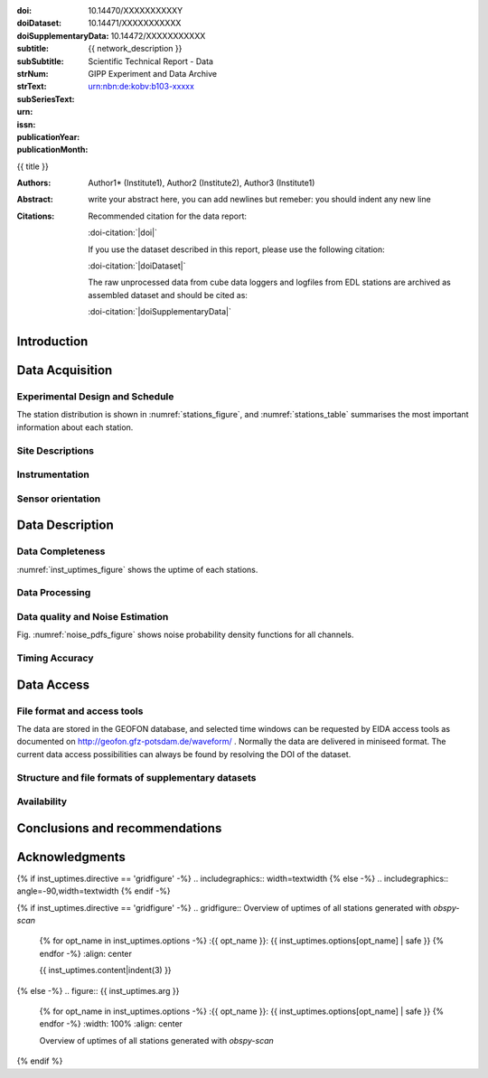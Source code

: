 .. Network report template. Please fill your custom text here below.
   This is a RsT (ReStructuredText) file and also a comprehensive tutorial
   which might help you during editing. RsT is a lightweight markup language designed to be both
   easily readable/editable and processable by documentation-processing software (Sphinx) to
   produce html, latex or pdf output

   This portion of text (".. " followed by INDENTED text) is a comment block and will not
   be rendered. The comment block ends at the first non-indented line found

.. ^^^^^^^^^^^^^^^^^^^^^^^^^^^^^
.. FIELD LIST (BEFORE THE TITLE)
.. ^^^^^^^^^^^^^^^^^^^^^^^^^^^^^
 
.. Field lists are two-column table-like structures resembling database records. Each Field in a field
   list is in the form :name: value (note the space before value). E.g.:
   
   :Date: 2001-08-16
   :Version: 1
   
   In Sphinx, fields placed before the title, as the ones listed below, will never be rendered in
   any document and act as metadata.
   In this program, they define text variables which will be rendered in specific places
   of the document. The user has not to care about "where", just fill the relative values.
   
   As these bib. fields cannot have comments before or after (Sphinx bug?) we need to describe
   them all at once here, with the (theoretical) responsible in brackets:

   - doi (LIBRARY OR AUTHOR OR GIPP/GEOFON INPUT): the DOI of this report
   - doiDataset (LIBRARY INPUT): the DOI of the report dataset, if any
   - doiSupplementaryDataset (LIBRARY INPUT): the DOI of the report supplementary data, if any
   - subtitle (AUTHOR INPUT): self-explanatory. Filled automatically by default with the network description.
     Note: you should not specify newlines in it (same for subSubtitle below)
   - sub-sub-title (AUTHOR INPUT): self-explanatory. This is the (optional) sub-sub-subtitle (below the subtitle)
   - strNum (LIBRARY INPUT): the Scientific Technical Report (STR) number
   - strText (LIBRARY INPUT): the STR text, displayed in the bottom of the title and 2nd page
   - subSeriesText (LIBRARY INPUT): the sub-series text, displayed under the STR text (in smaller font) 
   - urn (LIBRARY INPUT): The urn, e.g.: urn:nbn:de:kobv:b103-xxxxx
     (side-note for developers: the sphinx builder might raise a
     warning if rst interprets it urn as URL. Please ignore the warning)
   - issn (LIBRARY INPUT): the issn. E.g.: 2190-7110
   - publicationYear (LIBRARY INPUT): the publication year. E.g., 2016
   - publicationMonth (LIBRARY INPUT): the publication month in plain english. E.g.: October

	Now you can fill their values (plain text only, no markup):

:doi: 10.14470/XXXXXXXXXXY

:doiDataset: 10.14471/XXXXXXXXXXX

:doiSupplementaryData: 10.14472/XXXXXXXXXXX

:subtitle: {{ network_description }}

:subSubtitle: 

:strNum: 

:strText: Scientific Technical Report - Data

:subSeriesText: GIPP Experiment and Data Archive

:urn: urn:nbn:de:kobv:b103-xxxxx

:issn: 

:publicationYear: 

:publicationMonth: 


.. ^^^^^^
.. TITLE:
.. ^^^^^^

.. Section titles are set by decorating a SINGLE line of text with under- (and optionally over-)
   line characters WHICH MUST BE AT LEAST AS LONG AS the section title length.
   There is no rule about which decoration characters to use, but equal decorations are interpreted
   as same "level": thus two chapter titles must have the same decorations, a chapter and a section
   must not

{{ title }}

.. ^^^^^^^^^^^^^^^^^^^^^^^^
.. FIELD LIST (AFTER TITLE)
.. ^^^^^^^^^^^^^^^^^^^^^^^^
 
.. In Sphinx, fields placed after the title will be rendered in all documents
   (developer note: they can have comments before or after and no markup in their value)  
   In this program they might be ignored, or pre-processed before rendering their value
   (for details see descriptions below)


.. authors (AUTHOR INPUT). Provide the author(s) as comma separated items. Affiliations should be
   included here if needed in round brackets after each author. Affiliations shared by more
   authors need to be re-typed. "corresponding author(s)" should be followed by an asterix.
   The program will parse and correctly layout of all these informations in latex/pdf (e.g., 
   avoiding repeated affiliations, and rendering "corresponding author" if an asterix is found).
   In html there is no such processing and the text below will be displayed
   as it is, after removing all asterixs.

:Authors: Author1* (Institute1), Author2 (Institute2), Author3 (Institute1)

.. The abstract (AUTHOR INPUT). In LaTeX, this will be rendered inside a \begin{abstract}\end{abstract}
   commands

:Abstract: write your abstract here, you can add newlines but remeber:
           you should indent
           any new line

.. the citation section. Write here how the user should cite this report, and/or how to cite
   any data related to this report, if needed. The text below will be rendered in the title back page in LaTeX.
   In principle, you might need to just change or re-arrange the text. For more experienced users,
   note the use of the custom role :doi-citation: where you can reference
   also an already defined bib. field before the title by wrapping the field name in "|", e.g. :doi-citation:`|doi|`.

:Citations: Recommended citation for the data report:

            :doi-citation:`|doi|`
            
            
            If you use the dataset described in this report, please use the following citation:

            :doi-citation:`|doiDataset|`
            
            
            The raw unprocessed data from cube data loggers and logfiles from EDL stations are archived as assembled dataset and should be cited as:
            
            :doi-citation:`|doiSupplementaryData|`


.. From here on the document content. Section titles are underlined (or under+overlined)
   Provide always at least an empty line above and below each section title


Introduction
============

.. (AUTHOR INPUT) Describe the overall motivation for the experiment, its scientific objectives,
   and general statements about the conduct of the experiment, overall evaluation etc. 


Data Acquisition
================

Experimental Design and Schedule
--------------------------------

.. (AUTHOR INPUT) Describe here the overall design and design goals, the schedule of deployment,
   recovery and service trips, any major reorganisations of array geometry 

The station distribution is shown in :numref:`stations_figure`, and :numref:`stations_table`
summarises the most important information about each station.

Site Descriptions
-----------------

.. (AUTHOR INPUT) Describe in what environments stations were deployed (free field, urban etc.,
   in houses or outside etc). Upload pictures of a typical installation. 

Instrumentation
---------------

.. (AUTHOR INPUT) What instruments were used in the experiment, to whom do they belong.
   Any special issues? What version of firmware did they run.  Any particular technical issues
   (malfunctioning equipment)

Sensor orientation
------------------

.. (AUTHOR INPUT) Were stations aligned to magnetic north or true north.  How were
   they aligned (in case of true north Gyrocompass or magnetic compass
   with correction). If magnetic compass was used, what was the magnetic
   declination at the time of the experiment and how was it
   determined. Note that GFZ provides a declination calculator at
   http://www.gfz-potsdam.de/en/section/earths-magnetic-field/data-products-services/igrf-declination-calculator/
   Please verify that the sensor orientation in the GEOFON database (see table below)
   matches the actual orientation. (If not please send an email to geofon@gfz-potsdam.de to
   correct this)


Data Description
================

Data Completeness
-----------------

.. (AUTHOR INPUT) What proportion of the data were recovered. What were the reasons for data loss

:numref:`inst_uptimes_figure` shows the uptime of each stations.

Data Processing
---------------

.. (AUTHOR INPUT) Describe the steps resulting in generating the miniseed file finally submitted
   to GEOFON
 
Data quality and Noise Estimation
---------------------------------

.. (AUTHOR INPUT) Describe the noise levels, describe possible noise sources (day/night
   variability if this information is available and describe any other issues with the data
   quality, e.g. stuck components

Fig. :numref:`noise_pdfs_figure` shows noise probability density functions for all channels.

Timing Accuracy
---------------

.. (AUTHOR INPUT) How well did the GPS clocks run. Are there any stations with significant GPS
   outages? Be specific by providing tables or figures showing exactly which stations are
   trustworthy. What is your best estimate for the timing accuracy - note that for EDL you can
   upload plots 


Data Access
===========

File format and access tools
----------------------------

.. Normally nothing to be added by the PI here

The data are stored in the GEOFON database, and selected time windows can be requested by EIDA
access tools as documented on http://geofon.gfz-potsdam.de/waveform/ . Normally the data are
delivered in miniseed format. 
The current data access possibilities can always be found by resolving the DOI of the dataset.

Structure and file formats of supplementary datasets
----------------------------------------------------

.. (OPTIONAL AUTHOR INPUT) Describe here briefly the supplementary datasets downloaded if applicable
 
Availability
------------
.. (AUTHOR INPUT) Are data open or restricted. Until what time does an embargo last
   (for GIPP experiments normally 4 years after the end of data acquisition)
 

Conclusions and recommendations
===============================

.. (AUTHOR INPUT) If a colleague were to do an experiment in the same or similar area, what
   recommendations would you make to maximise data recovery. Are there any other general lessons
   learned on deployment procedures or data pre-processing worth passing on to other users or the
   instrument pool.
 
   
Acknowledgments
===============

.. (AUTHOR INPUT) 


.. ^^^^^^^^^^^^^^^^^^^^^^^^^^^^^^^^^^^^^^^^^^^^^^^^^
.. DIRECTIVES:
.. ^^^^^^^^^^^^^^^^^^^^^^^^^^^^^^^^^^^^^^^^^^^^^^^^^

.. Below are figures and tables added by means of rst directives.
   Before going into details, as an example we show the "raw" directive, which might comes handy to
   put latex specific commands: in this case we clear the page to start figures and tables on a
   new page
   
.. raw:: latex

   \clearpage


.. Rst "directives" are explicit markup blocks for generating special document objects, like
   figures and tables. They are in the form ".. directivetype::" and includes all subsequent
   INDENTED lines (see e.g. the ".. math::" directive above). A typical example to include a
   figure is:
   
   .. _figure-label:
   
   .. figure:: ./larch.png
      :width: 33%
      :align: center

      caption
   
   ".. _figure-label:" is the figure label, used to reference the figure via :numerf:`figure_label`
   - "./larch.png" is called the directive argument
   - ":width: 33%" and ":align: center" are directive options in the form :name: value
   - "caption" is called the directive content
   (For details, see http://docutils.sourceforge.net/docs/ref/rst/directives.html#figure)

   **IMPORTANT**:
   1. In the following, with "directive block" (or simply block) we will denote the directive AND
   its label (if any).
   2. A directive block must be always preceeded and followed by a blank line. Always.
   3. Only a blank line, not even comments, can be input between a label and
   its directive
   4. From within the web application only, NEVER edit:
      - file paths as they are relative to this document path on the server.
      - option names, as they might break the document build.
      Everything else (non-file argument, non-file content, option values) can be editable
   
   You can always delete / move / copy a directive BLOCK anywhere in the text.
   Non-standard Rst directives (i.e., implemented and working in this program only) are marked as
   (NonStandard) below


.. ^^^^^^^^^^^^^^^^^^^^^^^^^^^^^^^^^^^^^^^^^^^^^^^^^
.. CUSTOM DIRECTIVES (FIGURES AND TABLES)
.. ^^^^^^^^^^^^^^^^^^^^^^^^^^^^^^^^^^^^^^^^^^^^^^^^^

.. 1) The first directive is the directive to display the stations information in a
   table. It's the so called 'csv-table' directive
   (http://docutils.sourceforge.net/docs/ref/rst/directives.html#id4):
   There are several ways to display tables in RsT. Curiously, none of them is free from drawbacks
   and limitations. Csv-tables have the advantage to be easily editable here.


.. Then, we decrease the size of the table to avoid page horizontal overflow.
   Remove the directive or change '\scriptsize' if you need it.
   
.. raw:: latex

   \scriptsize
   
.. we use the tabularcolumns directive
   (http://www.sphinx-doc.org/en/latest/markup/misc.html#directive-tabularcolumns):
   this directive gives a “column spec” for the next table occurring in the source file.
   The spec is the second argument to the LaTeX tabulary package’s environment, although,
   sphinx might use different tabular environment:

.. tabularcolumns:: |@{\ \ }l@{\ \ \ }l@{\ \ \ }l@{\ \ \ }l@{\ \ \ }l@{\ \ \ }l@{\ \ \ }l@{\ \ \ }l@{\ \ \ }l@{\ \ \ }l@{\ \ \ }l@{\ \ \ }l@{\ \ \ }l@{\ \ }|


.. customize the table horizontal lines via the tabularrows directive (implemented in this
   project onyl, as of July 2017 it's not implemented in Sphinx) which applies to the next
   generated table (latex output only). You can remove the whole block to show all hlines
   (default in sphinx).
   The directive can have two options, 'hline-show' or 'hline-hide' (*either* one *or* the other)
   specifying the indices of the hlines to show/hide, separeted by spaces (first index is 0).
   You can also provide python slice notations in the format 'start:end' or 'start:end:step'
   (http://stackoverflow.com/questions/509211/explain-pythons-slice-notation).
   The command might not work in some edge cases (e.g. for tables spanning over multiple pages)
   as it is a hack around a poor sphinx implementation, and might
   need some trial-and-errors for working as expected.
   Here we want  to show the first (0) and the last (-1) hlines, and each fourth hline starting
   from the second one (1::4 which means indices 1,5,9,...)
   
.. tabularrows::
   :hline-show: 0 1::4 -1

.. finally, the table directive (preceeded by its label so you can reference it via
   :numref:`stations_table`). You can edit the
   directive content[1] or the directive argument[2], as any csv file.
   [1] To provide empty strings quote them like this: "".
   [2] Text can span over several lines (providing as always the correct indentation)
   
.. _stations_table:

.. csv-table:: Station table. Note that start and end times represent the maximum validity of the
   corresponding configurations, not the actual data availability or time in the field.
   Azi: Azimuth of north or '1' component.
   :delim: space
   :quote: "
   :header-rows: 1
   
   {{ stations_table.content|indent(3) }}

.. restore normal size in latex only:

.. raw:: latex

   \normalsize


.. ==============================================================================   

.. 2) The second directive below is the (NonStandard) directive to display the station map figure.
   The syntax is similar to the csv-table directive (ses above) BUT produces an image instead.
   After the label definition (so you can reference the map figure via
   :numref:`stations_figure`), in the directive you can edit the argument (the map caption, keep
   indentation for newlines), the content as any csv file, or the directive option **values** 
   to customize the map: a full documentation of all option names is in preparation, we tried to
   make them as much self-explanatory as possible

.. _stations_figure:

.. mapfigure:: Station distribution in experiment (red symbols). If present, white-filled symbols
   show permanent stations and other temporary experiments archived at EIDA or IRIS-DMC,
   whose activity period overlapped at least partially with the time of the experiment.
   If present, open symbols show station sites which were no longer active at the time
   of the experiment, e.g. prior temporary experiments.
   :header-rows: 1
   :align: center
   :delim: space
   :quote: "
   {% for opt_name in stations_map.options -%}
   :{{ opt_name }}: {{ stations_map.options[opt_name] | safe }}
   {% endfor %}
   {{ stations_map.content|indent(3)  }}


.. ==============================================================================   

.. 3) The third directive is the (NonStandard) directive 'gridfigure' to display the noise pdfs.
   The syntax is similar to the csv-table directive (see above) BUT produces a grid of images.
   Note that in latex this will be rendered with a longtable followed by an
   empty figure with only the caption inside. This is a workaround to produce something that
   looks like a figure spanning over several pages (if needed) BUT it might need some arrangment
   as the figure caption might be placed on a different page. Being a table and a figure, all
   figure + table options, as well as all figure + table latex pre-customization (e.g.
   'tabularcolumns', 'includegraphics') apply also to a 'gridfigure'.
   Given that, first issue a raw latex command to be safer that pending floats (if any)
   are rendered NOW. This makes the 'gridfigure' caption more likely to be placed after the
   longtable 

.. raw:: latex

   \clearpage
   
.. customize latex tabularcolumns:
   
.. tabularcolumns::  @{}c@{}c@{}c@{}

.. customize the includegraphics options (only for latex output) for the next figure or image
   found (in the former case, applies the includegraphics options to all images of the figure):
   
.. includegraphics:: trim=8 30 76 0,width=0.33\textwidth,clip

.. customize also horizontal lines when rendering to latex. As usual, remove the block below to
   show all hlines. The block is mainly used as another example of the use of python slice
   notations: "a:b" means "from a until b-1". If a is missing it default to zero, if b is missing
   it defaults to the index after the last element. Thus ":" means all elements and the directive
   below hides all hlines:

.. tabularrows::
   :hline-hide: :

.. finally, the gridfigure directive (preceeded by its label so you can reference it via
   :numref:`noise_pdfs_figure`). The directive argument is the figure caption, the directive
   content holds the auto-generated pdfs placed on the server in the :dir: option
   (**do not change it!!**)

.. _noise_pdfs_figure:

.. gridfigure:: Noise probability density functions for all stations for database holdings
   :dir: {{ noise_pdfs.dirpath | safe  }}
   :delim: space
   :align: center
   :header-rows: 1
   :errorsastext: yes

   {{ noise_pdfs.content|indent(3) }}
   

.. ==============================================================================   

.. 4) The fourth directive is the directive to display the instrumental uptimes.
   Depending on the number of files uploaded when generating this template, it's either a
   'figure' or a (NonStandard) 'gridfigure' directive, in any case it will be rendered as figure
   in html and latex).

.. customize the includegraphics options (only for latex output) for the next figure or image
   found (in the former case, applies the includegraphics options to all images of the figure):

{% if inst_uptimes.directive == 'gridfigure' -%}
.. includegraphics:: width=\textwidth
{% else -%}
.. includegraphics:: angle=-90,width=\textwidth
{% endif -%}

.. here the directive (preceeded by its label so you can reference it via
   :numerf:`inst_uptimes_figure`). Note that the directive type is dynamically auto generated:
   if it's a 'figure' type, you can change the directive content which is the figure
   caption. If it's a 'gridfigure' type, remember that the directive *argument*
   is the figure caption

.. _inst_uptimes_figure:

{% if inst_uptimes.directive == 'gridfigure' -%}
.. gridfigure:: Overview of uptimes of all stations generated with `obspy-scan`
   {% for opt_name in inst_uptimes.options -%}
   :{{ opt_name }}: {{ inst_uptimes.options[opt_name] | safe }}
   {% endfor -%}
   :align: center
   
   {{ inst_uptimes.content|indent(3)  }}
{% else -%}
.. figure:: {{ inst_uptimes.arg  }}
   {% for opt_name in inst_uptimes.options -%}
   :{{ opt_name }}: {{ inst_uptimes.options[opt_name] | safe }}
   {% endfor -%}
   :width: 100%
   :align: center
   
   Overview of uptimes of all stations generated with `obspy-scan`
{% endif %}


.. ==============================================================================   


..  RST syntax help
    ===============
    
    (you can delete this section when no longer needed / after completion of editing)
    
    ^^^^^^^^^^^^^^^^^^^^^^^^^^^^^^^^^^^^^^^^^^^^^^^^^
    TEXT FORMATTING:
    ^^^^^^^^^^^^^^^^^^^^^^^^^^^^^^^^^^^^^^^^^^^^^^^^^
    
    This is an example of "normal" body text. It's not in a comment block.
    Remeber that indentation is a special RsT command and that newlines are actually not rendered
    (this is a newline and you shouldn't see any difference in html or latex)
    
    But you can type a new paragraph by adding an empty line above it (like in
    this case)
    
    Italic can be rendered by wrapping text within two asterix, bold by wrapping
    text within two couples of asterix:
       
    *This is rendered in italic*, **this is rendered in bold**
    
    
    ^^^^^^^^^^^^^^^^^^^^^^^^^^^^^^^^^^^^^^^^^^^^^^^^^
    HYPERLINKS:
    ^^^^^^^^^^^^^^^^^^^^^^^^^^^^^^^^^^^^^^^^^^^^^^^^^
    
    Hyperlink (inline): simply type them: Urls are automatically recognized and linked:
    
    http://www.python.org/
    
    Hyperlink with substitution text: point to the same url as above but render 'Python' as text:
    
    `Python <http://www.python.org/>`_
    
    Hyperlink with substitution text, if it has to be referenced more than once.
    Define the hyperlink as follows (note that the line below is NOT rendered but is NOT
    a comment):
       
    .. _Wikipedia: https://www.wikipedia.org/
    
    And then reference them like this: Wikipedia_, and again, Wikipedia_ 
    
    
    ^^^^^^^^^^^^^^^^^^^^^^^^^^^^^^^^^^^^^^^^^^^^^^^^^
    TEXT SUBSTITUTIONS:
    ^^^^^^^^^^^^^^^^^^^^^^^^^^^^^^^^^^^^^^^^^^^^^^^^^
    
    When the a text is repeated many times throughout one or more documents,
    especially if it may need to change later, define a text substitution like this
    (note that the line below is NOT rendered but is NOT a comment):
    
    .. |RsT| replace:: ReStructuredText
    
    Then, to see "ReStructuredText", type: |RsT|
    
    Note that by placing a backslash before a character, you render that character
    literally. To see "|RsT|", type "\|RsT\|", e.g.:
    
    |RsT| was obtained by typing \|RsT\|
    
    
    ^^^^^^^^^^^^^^^^^^^^^^^^^^^^^^^^^^^^^^^^^^^^^^^^^
    MATH FORMULAE:
    ^^^^^^^^^^^^^^^^^^^^^^^^^^^^^^^^^^^^^^^^^^^^^^^^^
    
    Inline math formulae, use :math:`...` or latext dollar sign with latex syntax inside
    (the latter is not standard rst, but is implemented in this report):
    
    Here an inline math expression: :math:`(\alpha > \beta)` = $(\alpha > \beta)$
    
    More complex math formulae, use ..math:: then new empty line and INDENTED text, e.g.:
    
    .. math::
    
       n_{\mathrm{offset}} = \sum_{k=0}^{N-1} s_k n_k
    
    
    ^^^^^^^^^^^^^^^^^^^^^^^^^^^^^^^^^^^^^^^^^^^^^^^^^
    FOOTNOTES:
    ^^^^^^^^^^^^^^^^^^^^^^^^^^^^^^^^^^^^^^^^^^^^^^^^^
    
    Footnotes with manual numbering:
    
    .. [1] First footnote
    
    .. [2] Second footnote, note that
       newlines which must be indented
    
    Here a ref to the first footnote [1]_ and here to the second [2]_.
    
    Footnotes with auto numbering (newlines must be INDENTED of at least three spaces):
    
    .. [#] First footnote (autonumbered)
    
    .. [#] Second footnote (autonumbered), note that
       newlines which must be indented
    
    Here a ref to the first footnote [#]_ and here to the second [#]_.
    
    Footnotes with auto numbering, referenced more than once (newlines must be INDENTED of at
       least three spaces):
    
    .. [#firstnote] First footnote (autonumbered, referenced more than once)
    
    .. [#secondnote] Second footnote (autonumbered, referenced more than once), note that
       newlines which must be indented
    
    Here a ref to the first footnote [#firstnote]_, again [#firstnote]_ and here to the second [#secondnote]_.
    
    Footnotes with auto symbols. DEPRECATED: seems they are buggy in latex:
    
    .. [*] First footnote (autosymbol)
    
    .. [*] Second footnote (autosymbol), note that
       newlines which must be indented
    
    Here a ref to the first footnote [*]_, and here to the second [*]_.
    
    
    ^^^^^^^^^^^^^^^^^^^^^^^^^^^^^^^^^^^^^^^^^^^^^^^^^
    CITATIONS:
    ^^^^^^^^^^^^^^^^^^^^^^^^^^^^^^^^^^^^^^^^^^^^^^^^^
    
    Citations are identical to footnotes except that their labels
    must be case-insensitive single words of alphanumerics plus internal hyphens,
    underscores, and periods. No whitespace, no numeric only. E.g.:
          
    .. [CIT2002] Deep India meets deep Asia: Lithospheric indentation, delamination and break-off
       under Pamir and Hindu Kush (Central Asia). http://doi.org/10.1016/j.epsl.2015.11.046
    
    Here a reference to a publication: [CIT2002]_. And here another reference to it ([CIT2002]_)
    
    IMPORTANT NOTE: Citations are automatically placed in latex in a "References" section at the
    end of the document, regardless of where they are input. Conversely, in HTML they are
    rendered where they are input.

    
    ^^^^^^^^^^^^^^^^^^^^^^^^^^^^^^^^^^^^^^^^^^^^^^^^^
    NUMERIC REFERENCES TO FIGURES AND TABLES:
    ^^^^^^^^^^^^^^^^^^^^^^^^^^^^^^^^^^^^^^^^^^^^^^^^^
    
    Providing a label placed IMMEDIATELY BEFORE a specific directive (e.g. figure, table, see below):

    .. _labelname

    you can reference it in the text with
    
    :numref:`labelname`
      
    
    ^^^^^^^^^^^^^^^^^^^^^^^^^^^^^^^^^^^^^^^^^^^^^^^^^
    LIST ITEMS:
    ^^^^^^^^^^^^^^^^^^^^^^^^^^^^^^^^^^^^^^^^^^^^^^^^^
    
    Bullet lists (blank line before and after the list):
    
    - This is a bullet list.
    
    - Bullets can be "*", "+", or "-".
    
    Enumerated lists (blank line before and after the list):
    
    1. This is an enumerated list.
    
    2. Enumerators may be arabic numbers, letters, or roman
       numerals.
       
    Nested lists (blank lines are optional between items on the same level):
    
    * About RsT syntax:
    
      - https://pythonhosted.org/an_example_pypi`_project/sphinx.html#restructured-text-rest-resources
        (and links therein)
      - http://docutils.sourceforge.net/docs/user/rst/quickref.html
     
    * About Sphinx syntax (RsT with some commands added)
    
      - http://www.sphinx-doc.org/en/stable/rest.html#rst-primer
        
    ^^^^^^^^^^^^^^^^^^^^^^^^^^^^^^^^^^^^^^^^^^^^^^^^^
    FOR DETAILS:
    ^^^^^^^^^^^^^^^^^^^^^^^^^^^^^^^^^^^^^^^^^^^^^^^^^
    
    - About RsT syntax:
      
      + http://docutils.sourceforge.net/rst.html 
        
    - About Sphinx:
      
      + http://www.sphinx-doc.org/en/stable/markup/index.html#sphinxmarkup
